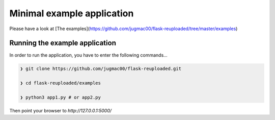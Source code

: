 Minimal example application
----------------------------

Please have a look at [The examples](https://github.com/jugmac00/flask-reuploaded/tree/master/examples)

..    
    _Comment: _Comment: This link is broken at time of writing. 

Running the example application
~~~~~~~~~~~~~~~~~~~~~~~~~~~~~~~

In order to run the application,
you have to enter the following commands...

.. code-block:: bash
    
    ❯ git clone https://github.com/jugmac00/flask-reuploaded.git
    
    ❯ cd flask-reuploaded/examples

    ❯ python3 app1.py # or app2.py

Then point your browser to `http://127.0.0.1:5000/`
